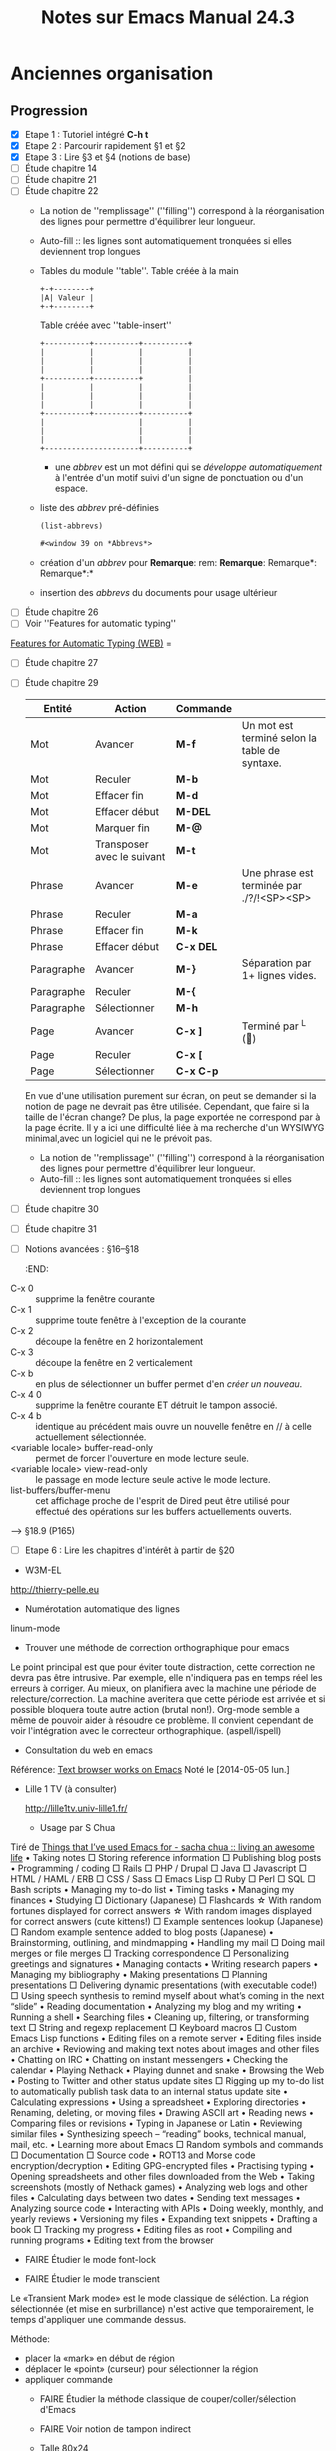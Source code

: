 #+TITLE: Notes sur Emacs Manual 24.3
* Anciennes organisation
** Progression
   - [X] Etape 1 : Tutoriel intégré *C-h t*
   - [X] Etape 2 : Parcourir rapidement §1 et §2
   - [X] Etape 3 : Lire §3 et §4 (notions de base)
   - [ ] Étude chapitre 14
   - [ ] Étude chapitre 21
   - [ ] Étude chapitre 22
     - La notion de ''remplissage'' (''filling'') correspond à la réorganisation des lignes pour permettre d'équilibrer leur longueur.
     - Auto-fill :: les lignes sont automatiquement tronquées si elles deviennent trop longues
     - Tables du module ''table''.
       Table créée à la main
       #+begin_example 
       	+-+--------+
       	|A| Valeur |     
       	+-+--------+
       #+end_example

       Table créée avec ''table-insert''
       #+begin_example
       	+----------+----------+----------+
       	|          |          |          |
       	|          |          |          |
       	|          |          |          |
       	+----------+----------+          |
       	|          |          |          |
       	|          |          |          |
       	|          |          |          |
       	+----------+----------+----------+
       	|                     |          |
       	|                     |          |
       	|                     |          |
       	+---------------------+----------+
       #+end_example
       - une /abbrev/ est un mot défini qui se /développe automatiquement/ à l'entrée d'un motif suivi d'un signe de ponctuation ou d'un espace.
     - liste des /abbrev/ pré-définies
       #+begin_src elisp :results org
       (list-abbrevs)
       #+end_src

       #+RESULTS:
       #+BEGIN_SRC org
     #<window 39 on *Abbrevs*>
     #+END_SRC
     - création d'un /abbrev/ pour *Remarque*:  rem: *Remarque*: Remarque*: Remarque*:*
     - insertion des /abbrevs/ du documents pour usage ultérieur
   - [ ] Étude chapitre 26
   - [ ] Voir ''Features for automatic typing''
[[http://www.gnu.org/software/emacs/manual/html_mono/autotype.html][Features for Automatic Typing (WEB)]] =
   - [ ] Étude chapitre 27
   - [ ] Étude chapitre 29
     | Entité     | Action                     | Commande  |                                               |
     |------------+----------------------------+-----------+-----------------------------------------------|
     | Mot        | Avancer                    | *M-f*     | Un mot est terminé selon la table de syntaxe. |
     | Mot        | Reculer                    | *M-b*     |                                               |
     | Mot        | Effacer fin                | *M-d*     |                                               |
     | Mot        | Effacer début              | *M-DEL*   |                                               |
     | Mot        | Marquer fin                | *M-@*     |                                               |
     | Mot        | Transposer avec le suivant | *M-t*     |                                               |
     |------------+----------------------------+-----------+-----------------------------------------------|
     | Phrase     | Avancer                    | *M-e*     | Une phrase est terminée par ./?/!<SP><SP>     |
     | Phrase     | Reculer                    | *M-a*     |                                               |
     | Phrase     | Effacer fin                | *M-k*     |                                               |
     | Phrase     | Effacer début              | *C-x DEL* |                                               |
     |------------+----------------------------+-----------+-----------------------------------------------|
     | Paragraphe | Avancer                    | *M-}*     | Séparation par 1+ lignes vides.               |
     | Paragraphe | Reculer                    | *M-{*     |                                               |
     | Paragraphe | Sélectionner               | *M-h*     |                                               |
     |------------+----------------------------+-----------+-----------------------------------------------|
     | Page       | Avancer                    | *C-x ]*   | Terminé par ^L ()                           |
     | Page       | Reculer                    | *C-x [*   |                                               |
     | Page       | Sélectionner               | *C-x C-p* |                                               |
     |------------+----------------------------+-----------+-----------------------------------------------|
     
     En vue d'une utilisation purement sur écran, on peut se demander si la notion de page ne devrait pas être utilisée.  Cependant, que faire si la taille de l'écran change?  De plus, la page exportée ne correspond par à la page écrite.  Il y a ici une difficulté       liée à ma recherche d'un WYSIWYG minimal,avec un logiciel qui ne le prévoit pas.
     - La notion de ''remplissage'' (''filling'') correspond à la réorganisation des lignes pour permettre d'équilibrer leur longueur.
     - Auto-fill :: les lignes sont automatiquement tronquées si elles deviennent trop longues      
   - [ ] Étude chapitre 30
   - [ ] Étude chapitre 31
   - [ ] Notions avancées : §16--§18
     :END:      
- C-x 0 :: supprime la fenêtre courante
- C-x 1 :: supprime toute fenêtre à l'exception de la courante
- C-x 2 :: découpe la fenêtre en 2 horizontalement
- C-x 3 :: découpe la fenêtre en 2 verticalement 
- C-x b :: en plus de sélectionner un buffer permet d'en /créer un nouveau/.
- C-x 4 0 :: supprime la fenêtre courante ET détruit le tampon associé.
- C-x 4 b :: identique au précédent mais ouvre un nouvelle fenêtre en // à celle actuellement sélectionnée.
- <variable locale> buffer-read-only :: permet de forcer l'ouverture en mode lecture seule.
- <variable locale> view-read-only :: le passage en mode lecture seule active le mode lecture.
- list-buffers/buffer-menu :: cet affichage proche de l'esprit de Dired peut être utilisé pour effectué des opérations sur les buffers actuellements ouverts.
-----> §18.9 (P165)
    - [ ] Etape 6 : Lire les chapitres d'intérêt à partir de §20
      
   - W3M-EL
[[http://thierry-pelle.eu]]
   - Numérotation automatique des lignes
linum-mode
   - Trouver une méthode de correction orthographique pour emacs
Le point principal est que pour éviter toute distraction, cette
correction ne devra pas être intrusive. Par exemple, elle n'indiquera
pas en temps réel les erreurs à corriger. Au mieux, on planifiera avec
la machine une période de relecture/correction. La machine averitera
que cette période est arrivée et si possible bloquera toute autre
action (brutal non!).  Org-mode semble a même de pouvoir aider à
résoudre ce problème. Il convient cependant de voir l'intégration avec
le correcteur orthographique. (aspell/ispell)
   - Consultation du web en emacs
Référence: [[http://emacs-w3m.namazu.org/][Text browser works on Emacs]] 
 Noté le [2014-05-05 lun.]
- Lille 1 TV (à consulter)
 
 http://lille1tv.univ-lille1.fr/
   - Usage par S Chua
Tiré de [[http://sachachua.com/blog/2012/06/things-that-ive-used-emacs-for/][Things that I’ve used Emacs for - sacha chua :: living an awesome life]]
 • Taking notes
      □ Storing reference information
      □ Publishing blog posts
  • Programming / coding
      □ Rails
      □ PHP / Drupal
      □ Java
      □ Javascript
      □ HTML / HAML / ERB
      □ CSS / Sass
      □ Emacs Lisp
      □ Ruby
      □ Perl
      □ SQL
      □ Bash scripts
  • Managing my to-do list
  • Timing tasks
  • Managing my finances
  • Studying
      □ Dictionary (Japanese)
      □ Flashcards
          ☆ With random fortunes displayed for correct answers
          ☆ With random images displayed for correct answers (cute kittens!)
      □ Example sentences lookup (Japanese)
      □ Random example sentence added to blog posts (Japanese)
  • Brainstorming, outlining, and mindmapping
  • Handling my mail
      □ Doing mail merges or file merges
      □ Tracking correspondence
      □ Personalizing greetings and signatures
  • Managing contacts
  • Writing research papers
  • Managing my bibliography
  • Making presentations
      □ Planning presentations
      □ Delivering dynamic presentations (with executable code!)
      □ Using speech synthesis to remind myself about what’s coming in the next “slide”
  • Reading documentation
  • Analyzing my blog and my writing
  • Running a shell
  • Searching files
  • Cleaning up, filtering, or transforming text
      □ String and regexp replacement
      □ Keyboard macros
      □ Custom Emacs Lisp functions
  • Editing files on a remote server
  • Editing files inside an archive
  • Reviowing and making text notes about images and other files
  • Chatting on IRC
  • Chatting on instant messengers
  • Checking the calendar
  • Playing Nethack
  • Playing dunnet and snake
  • Browsing the Web
  • Posting to Twitter and other status update sites
      □ Rigging up my to-do list to automatically publish task data to an internal status update site
  • Calculating expressions
  • Using a spreadsheet
  • Exploring directories
  • Renaming, deleting, or moving files
  • Drawing ASCII art
  • Reading news
  • Comparing files or revisions
  • Typing in Japanese or Latin
  • Reviewing similar files
  • Synthesizing speech – “reading” books, technical manual, mail, etc.
  • Learning more about Emacs
      □ Random symbols and commands
      □ Documentation
      □ Source code
  • ROT13 and Morse code encryption/decryption
  • Editing GPG-encrypted files
  • Practising typing
  • Opening spreadsheets and other files downloaded from the Web
  • Taking screenshots (mostly of Nethack games)
  • Analyzing web logs and other files
  • Calculating days between two dates
  • Sending text messages
  • Analyzing source code
  • Interacting with APIs
  • Doing weekly, monthly, and yearly reviews
  • Versioning my files
  • Expanding text snippets
  • Drafting a book
      □ Tracking my progress
  • Editing files as root
  • Compiling and running programs
  • Editing text from the browser

   - FAIRE Étudier le mode font-lock
    :PROPERTIES:
    :ID:       82ec060b-15d2-4f72-83d4-5a1560b3d288
    :END:
   - FAIRE Étudier le mode transcient
   :PROPERTIES:
   :ID:       9c28144a-bbca-4f25-a089-356b6f73ac8e
   :END:
Le «Transient Mark mode» est le mode classique de séléction.  La
région sélectionnée (et mise en surbrillance) n'est active que
temporairement, le temps d'appliquer une commande dessus.

Méthode:
- placer la «mark» en début de région
- déplacer le «point» (curseur) pour sélectionner la région
- appliquer commande
   - FAIRE Étudier la méthode classique de couper/coller/sélection d'Emacs
    :PROPERTIES:
    :ID:       1bd6903c-72c6-4d5c-8d36-de147d7f9b0f
    :END:

   - FAIRE Voir notion de tampon indirect 
    :PROPERTIES:
    :ID:       284296f3-8bc6-4510-bcba-1b345b887f4e
    :END:
   - Talle 80x24
0        1         2         3         4         5         6         7         8
12345678901234567890123456789012345678901234567890123456789012345678901234567890
2
3
4
5
6
7
8
9
10
11
12
13
14
15
16
17
18
19
20
21
22
23
24



===============================================================================================================
Fortnight-agenda (W50-W51):
Monday      8 December 2014 W50
  Médiathèques:Scheduled:  LIRE [#B] La télévision est morte... vive ma télévision [2014-11-18 mar.] :bib::livre:
Tuesday     9 December 2014
               8:00...... ----------------
               9:43...... now - - - - - - - - - - - - - - - - - - - - - - - - -
              10:00...... ----------------
              12:00...... ----------------
              14:00...... ----------------
              16:00...... ----------------
              18:00...... ----------------
  journal:    18:30-20:30 Scheduled:  FAIRE Conférence, le Secret Lille 1
              20:00...... ----------------
  journal:    Scheduled:  FAIRE [#A] Réorganisation des fichiers ([2014-12-02 mar.]) :activités::
  journal:    Scheduled:  FAIRE [#A] Contrat prestation informatique
  projet:     Scheduled:  FAIRE [#A] Étude chapitre 33             :emacs::
  projet:     Scheduled:  [#A] Programmation fonctionnelle        :python::
  projet:     Scheduled:  [#A] Références complémentaires             :PL::
  projets:    (1/7):  FAIRE [#A] Tri Documents projets       :projets::
  Médiathèques:Sched. 2x:  LIRE [#B] La télévision est morte... vive ma télévision [2014-11-18 mar.] :bib::livre:
  moocs:      Scheduled:  FAIRE Semaine 1                   :hebdo:python::
  moocs:      Scheduled:  FAIRE [#B] Semaine 2               :hebdo:crime::
  journal:    Scheduled:  FAIRE Réorganiser journée sans matériels informatiques
  journal:    Scheduled:  FAIRE Rechercher ''Yes we cook'' BMLille
  Médiathèques:Deadline:   RETOURNER [#C] Symphonie n°1 (Bruckner) [2014-11-18 mar.] :bib::cd:
  Médiathèques:Deadline:   RETOURNER [#C] Symphonie n°3 (Bruckner) [2014-11-18 mar.] :bib::cd:
  Médiathèques:Deadline:   RETOURNER [#C] Symphonie n°5 (Chostakovitch) [2014-11-18 mar.] :bib::cd:
  Médiathèques:Deadline:   RETOURNER [#C] Les Vélins Carminae [2014-11-18 mar.] :bib::livre:
  Médiathèques:Deadline:   RETOURNER [#C] Buffy (Saison 4) [2014-11-18 mar.] :bib::dvd:
  Médiathèques:Deadline:   RETOURNER [#C] After extra time (Nyman) [2014-11-18 mar.] :bib::cd:
  Médiathèques:[#C] Médiathèque Fives         :bib:lille::fives:
  perso:      FAIRE [#B] D:SOIR                :quotidien:sdb::
  perso:      FAIRE [#A] D:MATIN               :quotidien:sdb::
  perso:      FAIRE [#B] Rasage                :quotidien:sdb::
  perso:      FAIRE [#B] Bain                  :quotidien:sdb::
Wednesday  10 December 2014
  journal:    Scheduled:  FAIRE [#A] Étude coût petit déjeuner     :hebdo::
  projet:     Scheduled:  FAIRE [#A] Tri pour lecture / pertinence :PL:trier::
  projets:    (2/7):  FAIRE [#A] Tri Documents projets       :projets::
  perso:      Scheduled:  FAIRE Nouvelle campagne de mesure Plaque :appart::
  projet:     Scheduled:  FAIRE Imprimer et/ou relire de façon plus approfondie :PL:lectures:ATTACH::
  projet:     Scheduled:  FAIRE [#B] Notes sur ''A case for comtemporary Literate Programming'' :PL:lectures::ATTACH:
  projet:     Scheduled:  FAIRE [#B] Notes sur ''Requirements for an Elucidative Programming Environment'' :PL:lectures::ATTACH:
  projet:     Scheduled:  FAIRE Remarques personnelles                :PL::
  prestation: Scheduled:  FAIRE Contacter F. Paturot pour migration STIC :e19:téléphone:délégué::suivi:
  Médiathèques:Médiathèque Tourcoing   :bib:bm:autre::Tourcoing:
Thursday   11 December 2014
  Médiathèques: 9:00-18:30 Médiathèque Tourcoing   :bib:bm:autre::Tourcoing:
  projets:    (3/7):  FAIRE [#A] Tri Documents projets       :projets::
Friday     12 December 2014
  perso:      14:00...... Scheduled:  FAIRE Consommation moyenne EDF globale (compteur) :appart::
  perso:      14:00...... Scheduled:  FAIRE Consommation moyenne annuelle EDF globale (compteur) :appart::
  projets:    (4/7):  FAIRE [#A] Tri Documents projets       :projets::
  moocs:      Scheduled:  FAIRE Semaine 2                    :hebdo:ecoue::
  moocs:      Scheduled:  FAIRE Semaine 7                    :hebdo:média::
  moocs:      Scheduled:  FAIRE Reprise S1,S2,S3             :hebdo:média::
  projet:     Scheduled:  FAIRE [[info:eintr#append-to-buffer][Manuel 4.4]] ---- Reprendre ici (fonction complexe) ---- :emacs:elisp::
  projets:    Scheduled:  FAIRE Sciences Humaines (n° Oct 2014)  :projets::
Saturday   13 December 2014
  moocs:      Scheduled:  FAIRE [#A] Semaine 3               :hebdo:crime::
  projets:    (5/7):  FAIRE [#A] Tri Documents projets       :projets::
  journal:    Scheduled:  FAIRE Traiter courriers         :hebdo::courrier:
  moocs:      Scheduled:  FAIRE Semaine 6                    :hebdo:média::
  moocs:      Scheduled:  FAIRE Semaine 2                   :hebdo:python::
  moocs:      Scheduled:  FAIRE Semaine 4                    :hebdo:crime::
  moocs:      Scheduled:  FAIRE Semaine 5                    :hebdo:crime::
  journal:    Scheduled:  Podcasts                             :activités::
  journal:    Scheduled:  podcasts organisation                :activités::
  journal:    Scheduled:  FAIRE Prévision compta 2015              :compta:
  journal:    Scheduled:  FAIRE Choix des documents publics/privés
  journal:    Scheduled:  FAIRE Organisation documents publics sur domaine
  journal:    Scheduled:  FAIRE Étude répartition dépenses 2014
  journal:    Scheduled:  FAIRE Mode batch ou temps réél impacts/philosophie/usage
  journal:    Scheduled:  FAIRE Répartir dépenses EDF abonnement/consommation
  journal:    Scheduled:  FAIRE Chercher ArduinoEsplora
  journal:    Scheduled:  FAIRE Utilitaire de mesure consommation ADSL
  journal:    Scheduled:  FAIRE Test PP sur Org
  journal:    Scheduled:  FAIRE Langage Icon ?????
  journal:    Scheduled:  FAIRE Voir ''programmation impérative''
  journal:    Scheduled:  FAIRE Voir ressources framasoft
  projet:     Scheduled:  FAIRE WORG : Analyse structure du document Worg :orgmode::exemples:
  projet:     Scheduled:  FAIRE Reprendre notes manuscriptes      :calcul::
  Médiathèques:Médiathèque Villeneuve-Asq    :bib:bm:autre::Asq:
Sunday     14 December 2014
  projets:    (6/7):  FAIRE [#A] Tri Documents projets       :projets::
  moocs:      Scheduled:  Semaine 6                          :hebdo:ecoue::
  loisirs:    Scheduled:  FAIRE F3: Murdock              :hebdo:tv::replay:
  Médiathèques:Scheduled:  LIRE [#B] Le Cid [2014-11-18 mar.]      :bib::cd:
Monday     15 December 2014 W51
  projets:    (7/7):  FAIRE [#A] Tri Documents projets       :projets::
  moocs:      Scheduled:  FAIRE Semaine 3             :hebdo:ecoue::ATTACH:
  moocs:      Scheduled:  FAIRE Semaine 3                   :hebdo:python::
  moocs:      Scheduled:  FAIRE Semaine 5                   :hebdo:python::
  moocs:      Scheduled:  FAIRE Semaine 7                   :hebdo:python::
  moocs:      Scheduled:  FAIRE Semaine 6                    :hebdo:crime::
  moocs:      Scheduled:  FAIRE Semaine 7                    :hebdo:crime::
  journal:    Scheduled:  FAIRE Fabriquer müesli
  journal:    Scheduled:  FAIRE Partager certaines ressources
  projet:     Scheduled:  FAIRE Étude chapitre 30                  :emacs::
  projet:     Scheduled:  31.4 : Emacs server                      :emacs::
  projet:     Scheduled:  FAIRE Reprise chaptres 14+               :emacs::
  projet:     Deadline:   FAIRE Étude chapitre 30                  :emacs::
Tuesday    16 December 2014
  moocs:      Scheduled:  FAIRE Semaine 5                    :hebdo:ecoue::
  moocs:      Scheduled:  FAIRE Reprise S4,S4,S5             :hebdo:média::
  moocs:      Scheduled:  FAIRE Semaine 6                   :hebdo:python::
  projet:     Scheduled:  FAIRE 31.9 : Recursive edition ; 31.11 : Hyperlinks :emacs::
  Médiathèques:[#C] Médiathèque Fives         :bib:lille::fives:
Wednesday  17 December 2014
  projet:     Scheduled:  FAIRE [#B] Sur ''Note taking as an Art of Transmission'' :notes:lectures::blair:2004:
  projet:     Scheduled:  FAIRE [#B] Sur ''Opening the Early Modern Toolbox'' :notes:lectures::Schofield:weber:
  journal:    Deadline:   FAIRE Étude durée de vie confiture       :hebdo::
  Médiathèques:Médiathèque Tourcoing   :bib:bm:autre::Tourcoing:
Thursday   18 December 2014
  Médiathèques: 9:00-18:30 Médiathèque Tourcoing   :bib:bm:autre::Tourcoing:
Friday     19 December 2014
  Médiathèques:14:00-18:00 Médiathèque Marq en Baroeul :bib:bm:autre:Lomme::Marq:
  moocs:      Scheduled:  FAIRE Reprise S6,S7                :hebdo:média::
  projet:     Scheduled:  FAIRE [#C] Sur ''lire et rédiger a la fac'' {BMMq 374.11 BOEG} edition 2005 :notes::
  projet:     Scheduled:  [#C] Techniques de lecture rapide (Exercices) :notes:chevalier::
  projet:     Scheduled:  FAIRE [#C] Voir méthodes de prises de notes proposées :notes:chevalier::
Saturday   20 December 2014
  journal:    Scheduled:  FAIRE Traiter courriers         :hebdo::courrier:
  journal:    Scheduled:  FAIRE Imprimer manuel Ledger 3
  Médiathèques:Médiathèque Villeneuve-Asq    :bib:bm:autre::Asq:
  Médiathèques:Médiathèque Roubaix       :bib:bm:autre::Roubaix:
Sunday     21 December 2014
  journal:    Scheduled:  FAIRE Tri mél                        :hebdo::mél:
  moocs:      Scheduled:  FAIRE [#B] Semaine 4               :hebdo:ecoue::
  loisirs:    Scheduled:  FAIRE F3: Murdock              :hebdo:tv::replay:
  journal:    Scheduled:  FAIRE [#B] Choix d'une solution de sauvegarde.
  journal:    Scheduled:  FAIRE [#B] Choix d'un support de sauvegarde.
  journal:    Scheduled:  FAIRE Imprimer les exports de documents ORG comme archives.
  journal:    Scheduled:  FAIRE Trouver une méthode pour cataloguer les archives
  perso:      [#C] Lessive                            :appart::

===============================================================================================================
Global list of TODO items of type: ALL
  perso:      FAIRE [#A] D:MATIN               :quotidien:sdb::
  moocs:      FAIRE [#A] Semaine 3               :hebdo:crime::
  journal:    FAIRE [#A] Étude coût petit déjeuner     :hebdo::
  journal:    FAIRE [#A] Réorganisation des fichiers ([2014-12-02 mar.]) :activités::
  journal:    FAIRE [#A] Tri docs EVON             :activités::
  journal:    FAIRE [#A] Contrat prestation informatique
  perso:      FAIRE [#A] Consommation journalière moyenne EAU :appart::
  perso:      FAIRE [#A] Consommation journalière moyenne annuelle EAU :appart::
  projet:     FAIRE [#A] Étude chapitre 33             :emacs::
  projet:     FAIRE [#A] Tri pour lecture / pertinence :PL:trier::
  projets:    FAIRE [#A] Tri Documents projets       :projets::
  projet:     FAIRE [#A] Le DOM.                   :doc_actif::
  projet:     FAIRE [#A] Questions:                :doc_actif::
  projet:     FAIRE [#A] Est-il possible de réaliser un outil canevas réalisant cette opération? :doc_actif::
  perso:      FAIRE MAJ Compta              :quotidien::compta:
  perso:      FAIRE [#B] Rasage                :quotidien:sdb::
  perso:      FAIRE Douche                     :quotidien:sdb::
  perso:      FAIRE [#B] Bain                  :quotidien:sdb::
  perso:      FAIRE [#B] D:SOIR                :quotidien:sdb::
  journal:    FAIRE Traiter courriers         :hebdo::courrier:
  journal:    FAIRE Tri mél                        :hebdo::mél:
  moocs:      FAIRE Semaine 2                    :hebdo:ecoue::
  moocs:      FAIRE Semaine 3             :hebdo:ecoue::ATTACH:
  moocs:      FAIRE [#B] Semaine 4               :hebdo:ecoue::
  moocs:      FAIRE Semaine 5                    :hebdo:ecoue::
  moocs:      FAIRE Semaine 6                    :hebdo:média::
  moocs:      FAIRE Semaine 7                    :hebdo:média::
  moocs:      FAIRE Reprise S1,S2,S3             :hebdo:média::
  moocs:      FAIRE Reprise S4,S4,S5             :hebdo:média::
  moocs:      FAIRE Reprise S6,S7                :hebdo:média::
  moocs:      FAIRE Initiation Python           :hebdo::python:
  moocs:      FAIRE Semaine 1                   :hebdo:python::
  moocs:      FAIRE Semaine 2                   :hebdo:python::
  moocs:      FAIRE Semaine 3                   :hebdo:python::
  moocs:      FAIRE Semain  4                   :hebdo:python::
  moocs:      FAIRE Semaine 5                   :hebdo:python::
  moocs:      FAIRE Semaine 6                   :hebdo:python::
  moocs:      FAIRE Semaine 7                   :hebdo:python::
  moocs:      FAIRE Semaine 8                   :hebdo:python::
  moocs:      FAIRE [#B] Semaine 2               :hebdo:crime::
  moocs:      FAIRE Semaine 4                    :hebdo:crime::
  moocs:      FAIRE Semaine 5                    :hebdo:crime::
  moocs:      FAIRE Semaine 6                    :hebdo:crime::
  moocs:      FAIRE Semaine 7                    :hebdo:crime::
  loisirs:    FAIRE F3: Murdock              :hebdo:tv::replay:
  journal:    FAIRE Étude durée de vie confiture       :hebdo::
  journal:    FAIRE Sauvegarde sur DVD                 :hebdo::
  journal:    FAIRE Sauvegarde EVON        :hebdo::équipements:
  journal:    FAIRE Tri de EVON/Projets/Documentation :activités::
  journal:    FAIRE Tri docs CQ 62          :activités::URGENT:
  journal:    FAIRE Prévision compta 2015              :compta:
  journal:    FAIRE Politique de sauvegarde
  journal:    FAIRE [#B] Choix d'une solution de sauvegarde.
  journal:    FAIRE [#B] Choix d'un support de sauvegarde.
  journal:    FAIRE Choix des documents publics/privés
  journal:    FAIRE Imprimer les exports de documents ORG comme archives.
  journal:    FAIRE Trouver une méthode pour cataloguer les archives
  journal:    FAIRE Organisation documents public
  journal:    FAIRE Organisation documents publics sur domaine
  journal:    FAIRE Refaire CV
  journal:    FAIRE Réorganiser journée sans matériels informatiques
  journal:    FAIRE Étude répartition dépenses 2014
  journal:    FAIRE Attestation Assurance LMH
  journal:    FAIRE Déterminer coût moyen horaire France 2015
  journal:    FAIRE Tri docs soliavos
  journal:    FAIRE Mode batch ou temps réél impacts/philosophie/usage
  journal:    FAIRE Comment envoyer un doc de CQ62 à EVON.
  journal:    FAIRE Séparer les comptes EVON Pro et Perso
  journal:    FAIRE Resto traditionnel = 1 par trimestre
  journal:    FAIRE Resto rapide = 1 par semaine
  journal:    FAIRE 2015: préparer repas 4 heures par jour
  journal:    FAIRE 2015 : Abonnement Med Tg 51€
  journal:    FAIRE Visiter exposition maison natale Ch. de Gaulle
  journal:    FAIRE Rechercher ''La prise de notes au collège''
  journal:    FAIRE Clavier BT sous Linux.
  journal:    FAIRE Emacs/Org sous Androïd (root Androïd)
  journal:    FAIRE Imprimer ou scanner P48-56 (''texte, hypertexte, hypermédia'')
  journal:    FAIRE Enclyclopédié Universalis (Article ''Internet''
  journal:    FAIRE Fabriquer müesli
  journal:    FAIRE Répartir dépenses EDF abonnement/consommation
  journal:    FAIRE Passer LMH pour Attestation assurance
  journal:    FAIRE Imprimer manuel Ledger 3
  journal:    FAIRE Chercher ArduinoEsplora
  journal:    FAIRE Utilitaire de mesure consommation ADSL
  journal:    FAIRE Test PrettyPrint
  journal:    FAIRE Test PP sur Org
  journal:    FAIRE Langage Icon ?????
  journal:    FAIRE Voir ''programmation impérative''
  journal:    FAIRE Voir Auctex
  journal:    FAIRE Prévoir CFE 2016
  journal:    FAIRE Rechercher ''Yes we cook'' BMLille
  journal:    FAIRE Voir ressources framasoft
  journal:    FAIRE Conférence, le Secret Lille 1
  journal:    FAIRE Partager certaines ressources
  journal:    FAIRE Voir possibilité de modifier la gestion des hyperliens firefox
  journal:    FAIRE Voir possibilité de déprogrammer (SCHEDULE) lors du passage à ''FAIT''
  Médiathèques:LIRE [#B] La télévision est morte... vive ma télévision [2014-11-18 mar.] :bib::livre:
  Médiathèques:LIRE [#B] Le Cid [2014-11-18 mar.]      :bib::cd:
  journal:    FAIRE Voir l' ''affaire des 14" (R. Darnton) :bib::
  journal:    FAIRE Rechercher ''Is Google Making Us Stupid?'' (The Atlantic Juillet 2008) :bib::
  perso:      FAIRE Nouvelle campagne de mesure Plaque :appart::
  perso:      FAIRE Consommation moyenne EDF globale (compteur) :appart::
  perso:      FAIRE Consommation moyenne annuelle EDF globale (compteur) :appart::
  perso:      FAIRE [#B] Jeter recyclables            :appart::
  perso:      FAIRE Jeter non recyclable              :appart::
  projet:     FAIRE Étude chapitre 30                  :emacs::
  projet:     FAIRE Étude chapitre 31                  :emacs::
  projet:     FAIRE 31.9 : Recursive edition ; 31.11 : Hyperlinks :emacs::
  projet:     FAIRE Reprise chaptres 14+               :emacs::
  projet:     COURANT Notions avancées : §16--§18      :emacs::
  projet:     FAIRE Trier Documentation Web            :emacs::
  projet:     FAIRE Sur ''COMMON LISP''           :emacs::lisp:
  projet:     FAIRE [[info:eintr#append-to-buffer][Manuel 4.4]] ---- Reprendre ici (fonction complexe) ---- :emacs:elisp::
  projet:     FAIRE Étudier le mode font-lock          :emacs::
  projet:     FAIRE Étudier le mode transcient         :emacs::
  projet:     FAIRE Étudier la méthode classique de couper/coller/sélection d'Emacs :emacs::
  projet:     FAIRE Voir notion de tampon indirect     :emacs::
  projet:     FAIRE Étudier les techniques de programmation lettrée :orgmode::
  projet:     COURANT Org-Mode                :orgmode::ATTACH:
  projet:     FAIRE [#B] (Trier/exploiter) Outils Connexes :orgmode::
  projet:     FAIRE WORG : Analyse structure du document Worg :orgmode::exemples:
  projet:     FAIRE [#B] Étude récupération données depuis FUN :autoweb::fun:
  projet:     FAIRE Sur ''Too much to know'' :notes:lectures::blair:2010:
  projet:     FAIRE [#B] Sur ''Note taking as an Art of Transmission'' :notes:lectures::blair:2004:
  projet:     FAIRE [#B] Sur ''Opening the Early Modern Toolbox'' :notes:lectures::Schofield:weber:
  projet:     FAIRE [#B] Outils nécessaires à un environnement de prise de notes :notes::relire:
  projet:     FAIRE [#B] Idées diverses         :notes:relire::
  projet:     FAIRE Voir *zotero*               :notes:relire::
  projet:     FAIRE [#B] Outils pratiques et leur interconnexion :notes:relire::
  projet:     FAIRE [#B] Utiliser la fonction d'export ''locale'' lors des relectures :notes:relire::
  projet:     FAIRE Usage du Zotero + mise en pratique :notes::
  projet:     FAIRE Sur ''Lecture et prise de notes'' :notes::chevalier:
  projet:     FAIRE Ressources web     :hypertexte:html:html5::
  projet:     FAIRE Sur Partie 1   :hypertexte:lectures:h2ptm::
  projet:     FAIRE Sur ''Texte, hypertexte, hypermédia'' :hypertexte:lectures::qsj:2629:
  projet:     FAIRE [#B] ----> Chapitre IV :hypertexte:lectures:qsj:2629::
  projet:     FAIRE Sur ''Du papyrus à l'hypertexte'' :hypertexte:lectures::papyrus:ATTACH:
  projet:     FAIRE Rechercher              :hypertexte:idées::
  projet:     FAIRE Voir ''Hypertexte et processus cognitif'' {BML3} :hypertexte:références::
  projet:     FAIRE Voir ''Saut technologiques et ruptures dans les modes de représentation'' {BML3} :hypertexte:références::
  projet:     FAIRE Voir ''Techniques avancées pour hypertexte'' {BML3} :hypertexte:références::
  projet:     FAIRE Voir ''Histoire et informatique'' {BML3} :hypertexte:références::
  projet:     FAIRE Voir ''Nouvelles technologie de l'information : ... étude centrée sur l'hypertexte'' {BML3} :hypertexte:références::
  projet:     FAIRE Voir ''Hypermédia et apprentissage'' {BML3} :hypertexte:références::
  projet:     FAIRE Voir ''Texte et ordinateur: les mutations du lire-écrire'' {BML3} :hypertexte:références::
  projet:     FAIRE Voir ''Hypermedia et literacy studies'' {BML3} :hypertexte:références::
  projet:     FAIRE Voir ''Hypertexte et information documentaire'' {BML3} :hypertexte:références::
  projet:     FAIRE Voir ''Créer à l'ère numérique'' {BML3} :hypertexte:références::
  projet:     FAIRE Rechercher ''Métaconnaissance'' (J. Pitrat) (1990) :hypertexte:références::
  projet:     FAIRE Codage de la partie gestion des liens de org :hypertexte::code:
  projet:     ATTENTE Publier code (en particulier faire savoir à Bastien) :hypertexte:code::
  projet:     FAIRE Imprimer et/ou relire de façon plus approfondie :PL:lectures:ATTACH::
  projet:     FAIRE [#B] Notes sur ''A case for comtemporary Literate Programming'' :PL:lectures::ATTACH:
  projet:     FAIRE [#B] Notes sur ''Requirements for an Elucidative Programming Environment'' :PL:lectures::ATTACH:
  projet:     FAIRE Exemples programmes            :PL::ATTACH:
  projet:     FAIRE Nuweb                          :PL::ATTACH:
  projet:     FAIRE Sweave : outil d'implémentation RR avec R et des idées de LP :PL::ATTACH:
  projet:     FAIRE NoWeb                          :PL::ATTACH:
  projet:     FAIRE Remarques personnelles                :PL::
  projets:    FAIRE Sciences Humaines (n° Oct 2014)  :projets::
  projet:     FAIRE Document électronique dynamique {BUL3 005.72 DOC} :doc_actif::
  projet:     FAIRE Recherche Laboratoire GERIICO  :doc_actif::
  prestation: FAIRE Contacter F. Paturot pour migration STIC :e19:téléphone:délégué::suivi:
  projet:     FAIRE Sur ''Initiation à la logique mathématique'' :logique:
  projet:     FAIRE Voir preuve de Cantor-Bernstein  :logique::
  projet:     FAIRE Sur ''les métamorphoses du calcul'' (G.Dowek, 2007) {BMVasq 511 HIS} :calcul:
  projet:     FAIRE Reprendre notes manuscriptes      :calcul::
  projet:     FAIRE Sur ''Le langage des machines'' {BUL1 511.3 FLO} :langage:
  projet:     FAIRE [#C] Sur ''lire et rédiger a la fac'' {BMMq 374.11 BOEG} edition 2005 :notes::
  projet:     FAIRE [#C] Voir méthodes de prises de notes proposées :notes:chevalier::

===============================================================================================================
Fortnight-agenda (W50-W51):
Monday      8 December 2014 W50
  Médiathèques:Scheduled:  LIRE [#B] La télévision est morte... vive ma télévision [2014-11-18 mar.] :bib::livre:
Tuesday     9 December 2014
               8:00...... ----------------
               9:43...... now - - - - - - - - - - - - - - - - - - - - - - - - -
              10:00...... ----------------
              12:00...... ----------------
              14:00...... ----------------
              16:00...... ----------------
              18:00...... ----------------
  journal:    18:30-20:30 Scheduled:  FAIRE Conférence, le Secret Lille 1
              20:00...... ----------------
  journal:    Scheduled:  FAIRE [#A] Réorganisation des fichiers ([2014-12-02 mar.]) :activités::
  journal:    Scheduled:  FAIRE [#A] Contrat prestation informatique
  projet:     Scheduled:  FAIRE [#A] Étude chapitre 33             :emacs::
  projet:     Scheduled:  [#A] Programmation fonctionnelle        :python::
  projet:     Scheduled:  [#A] Références complémentaires             :PL::
  projets:    (1/7):  FAIRE [#A] Tri Documents projets       :projets::
  Médiathèques:Sched. 2x:  LIRE [#B] La télévision est morte... vive ma télévision [2014-11-18 mar.] :bib::livre:
  moocs:      Scheduled:  FAIRE Semaine 1                   :hebdo:python::
  moocs:      Scheduled:  FAIRE [#B] Semaine 2               :hebdo:crime::
  journal:    Scheduled:  FAIRE Réorganiser journée sans matériels informatiques
  journal:    Scheduled:  FAIRE Rechercher ''Yes we cook'' BMLille
  Médiathèques:Deadline:   RETOURNER [#C] Symphonie n°1 (Bruckner) [2014-11-18 mar.] :bib::cd:
  Médiathèques:Deadline:   RETOURNER [#C] Symphonie n°3 (Bruckner) [2014-11-18 mar.] :bib::cd:
  Médiathèques:Deadline:   RETOURNER [#C] Symphonie n°5 (Chostakovitch) [2014-11-18 mar.] :bib::cd:
  Médiathèques:Deadline:   RETOURNER [#C] Les Vélins Carminae [2014-11-18 mar.] :bib::livre:
  Médiathèques:Deadline:   RETOURNER [#C] Buffy (Saison 4) [2014-11-18 mar.] :bib::dvd:
  Médiathèques:Deadline:   RETOURNER [#C] After extra time (Nyman) [2014-11-18 mar.] :bib::cd:
  Médiathèques:[#C] Médiathèque Fives         :bib:lille::fives:
  perso:      FAIRE [#B] D:SOIR                :quotidien:sdb::
  perso:      FAIRE [#A] D:MATIN               :quotidien:sdb::
  perso:      FAIRE [#B] Rasage                :quotidien:sdb::
  perso:      FAIRE [#B] Bain                  :quotidien:sdb::
Wednesday  10 December 2014
  journal:    Scheduled:  FAIRE [#A] Étude coût petit déjeuner     :hebdo::
  projet:     Scheduled:  FAIRE [#A] Tri pour lecture / pertinence :PL:trier::
  projets:    (2/7):  FAIRE [#A] Tri Documents projets       :projets::
  perso:      Scheduled:  FAIRE Nouvelle campagne de mesure Plaque :appart::
  projet:     Scheduled:  FAIRE Imprimer et/ou relire de façon plus approfondie :PL:lectures:ATTACH::
  projet:     Scheduled:  FAIRE [#B] Notes sur ''A case for comtemporary Literate Programming'' :PL:lectures::ATTACH:
  projet:     Scheduled:  FAIRE [#B] Notes sur ''Requirements for an Elucidative Programming Environment'' :PL:lectures::ATTACH:
  projet:     Scheduled:  FAIRE Remarques personnelles                :PL::
  prestation: Scheduled:  FAIRE Contacter F. Paturot pour migration STIC :e19:téléphone:délégué::suivi:
  Médiathèques:Médiathèque Tourcoing   :bib:bm:autre::Tourcoing:
Thursday   11 December 2014
  Médiathèques: 9:00-18:30 Médiathèque Tourcoing   :bib:bm:autre::Tourcoing:
  projets:    (3/7):  FAIRE [#A] Tri Documents projets       :projets::
Friday     12 December 2014
  perso:      14:00...... Scheduled:  FAIRE Consommation moyenne EDF globale (compteur) :appart::
  perso:      14:00...... Scheduled:  FAIRE Consommation moyenne annuelle EDF globale (compteur) :appart::
  projets:    (4/7):  FAIRE [#A] Tri Documents projets       :projets::
  moocs:      Scheduled:  FAIRE Semaine 2                    :hebdo:ecoue::
  moocs:      Scheduled:  FAIRE Semaine 7                    :hebdo:média::
  moocs:      Scheduled:  FAIRE Reprise S1,S2,S3             :hebdo:média::
  projet:     Scheduled:  FAIRE [[info:eintr#append-to-buffer][Manuel 4.4]] ---- Reprendre ici (fonction complexe) ---- :emacs:elisp::
  projets:    Scheduled:  FAIRE Sciences Humaines (n° Oct 2014)  :projets::
Saturday   13 December 2014
  moocs:      Scheduled:  FAIRE [#A] Semaine 3               :hebdo:crime::
  projets:    (5/7):  FAIRE [#A] Tri Documents projets       :projets::
  journal:    Scheduled:  FAIRE Traiter courriers         :hebdo::courrier:
  moocs:      Scheduled:  FAIRE Semaine 6                    :hebdo:média::
  moocs:      Scheduled:  FAIRE Semaine 2                   :hebdo:python::
  moocs:      Scheduled:  FAIRE Semaine 4                    :hebdo:crime::
  moocs:      Scheduled:  FAIRE Semaine 5                    :hebdo:crime::
  journal:    Scheduled:  Podcasts                             :activités::
  journal:    Scheduled:  podcasts organisation                :activités::
  journal:    Scheduled:  FAIRE Prévision compta 2015              :compta:
  journal:    Scheduled:  FAIRE Choix des documents publics/privés
  journal:    Scheduled:  FAIRE Organisation documents publics sur domaine
  journal:    Scheduled:  FAIRE Étude répartition dépenses 2014
  journal:    Scheduled:  FAIRE Mode batch ou temps réél impacts/philosophie/usage
  journal:    Scheduled:  FAIRE Répartir dépenses EDF abonnement/consommation
  journal:    Scheduled:  FAIRE Chercher ArduinoEsplora
  journal:    Scheduled:  FAIRE Utilitaire de mesure consommation ADSL
  journal:    Scheduled:  FAIRE Test PP sur Org
  journal:    Scheduled:  FAIRE Langage Icon ?????
  journal:    Scheduled:  FAIRE Voir ''programmation impérative''
  journal:    Scheduled:  FAIRE Voir ressources framasoft
  projet:     Scheduled:  FAIRE WORG : Analyse structure du document Worg :orgmode::exemples:
  projet:     Scheduled:  FAIRE Reprendre notes manuscriptes      :calcul::
  Médiathèques:Médiathèque Villeneuve-Asq    :bib:bm:autre::Asq:
Sunday     14 December 2014
  projets:    (6/7):  FAIRE [#A] Tri Documents projets       :projets::
  moocs:      Scheduled:  Semaine 6                          :hebdo:ecoue::
  loisirs:    Scheduled:  FAIRE F3: Murdock              :hebdo:tv::replay:
  Médiathèques:Scheduled:  LIRE [#B] Le Cid [2014-11-18 mar.]      :bib::cd:
Monday     15 December 2014 W51
  projets:    (7/7):  FAIRE [#A] Tri Documents projets       :projets::
  moocs:      Scheduled:  FAIRE Semaine 3             :hebdo:ecoue::ATTACH:
  moocs:      Scheduled:  FAIRE Semaine 3                   :hebdo:python::
  moocs:      Scheduled:  FAIRE Semaine 5                   :hebdo:python::
  moocs:      Scheduled:  FAIRE Semaine 7                   :hebdo:python::
  moocs:      Scheduled:  FAIRE Semaine 6                    :hebdo:crime::
  moocs:      Scheduled:  FAIRE Semaine 7                    :hebdo:crime::
  journal:    Scheduled:  FAIRE Fabriquer müesli
  journal:    Scheduled:  FAIRE Partager certaines ressources
  projet:     Scheduled:  FAIRE Étude chapitre 30                  :emacs::
  projet:     Scheduled:  31.4 : Emacs server                      :emacs::
  projet:     Scheduled:  FAIRE Reprise chaptres 14+               :emacs::
  projet:     Deadline:   FAIRE Étude chapitre 30                  :emacs::
Tuesday    16 December 2014
  moocs:      Scheduled:  FAIRE Semaine 5                    :hebdo:ecoue::
  moocs:      Scheduled:  FAIRE Reprise S4,S4,S5             :hebdo:média::
  moocs:      Scheduled:  FAIRE Semaine 6                   :hebdo:python::
  projet:     Scheduled:  FAIRE 31.9 : Recursive edition ; 31.11 : Hyperlinks :emacs::
  Médiathèques:[#C] Médiathèque Fives         :bib:lille::fives:
Wednesday  17 December 2014
  projet:     Scheduled:  FAIRE [#B] Sur ''Note taking as an Art of Transmission'' :notes:lectures::blair:2004:
  projet:     Scheduled:  FAIRE [#B] Sur ''Opening the Early Modern Toolbox'' :notes:lectures::Schofield:weber:
  journal:    Deadline:   FAIRE Étude durée de vie confiture       :hebdo::
  Médiathèques:Médiathèque Tourcoing   :bib:bm:autre::Tourcoing:
Thursday   18 December 2014
  Médiathèques: 9:00-18:30 Médiathèque Tourcoing   :bib:bm:autre::Tourcoing:
Friday     19 December 2014
  Médiathèques:14:00-18:00 Médiathèque Marq en Baroeul :bib:bm:autre:Lomme::Marq:
  moocs:      Scheduled:  FAIRE Reprise S6,S7                :hebdo:média::
  projet:     Scheduled:  FAIRE [#C] Sur ''lire et rédiger a la fac'' {BMMq 374.11 BOEG} edition 2005 :notes::
  projet:     Scheduled:  [#C] Techniques de lecture rapide (Exercices) :notes:chevalier::
  projet:     Scheduled:  FAIRE [#C] Voir méthodes de prises de notes proposées :notes:chevalier::
Saturday   20 December 2014
  journal:    Scheduled:  FAIRE Traiter courriers         :hebdo::courrier:
  journal:    Scheduled:  FAIRE Imprimer manuel Ledger 3
  Médiathèques:Médiathèque Villeneuve-Asq    :bib:bm:autre::Asq:
  Médiathèques:Médiathèque Roubaix       :bib:bm:autre::Roubaix:
Sunday     21 December 2014
  journal:    Scheduled:  FAIRE Tri mél                        :hebdo::mél:
  moocs:      Scheduled:  FAIRE [#B] Semaine 4               :hebdo:ecoue::
  loisirs:    Scheduled:  FAIRE F3: Murdock              :hebdo:tv::replay:
  journal:    Scheduled:  FAIRE [#B] Choix d'une solution de sauvegarde.
  journal:    Scheduled:  FAIRE [#B] Choix d'un support de sauvegarde.
  journal:    Scheduled:  FAIRE Imprimer les exports de documents ORG comme archives.
  journal:    Scheduled:  FAIRE Trouver une méthode pour cataloguer les archives
  perso:      [#C] Lessive                            :appart::

===============================================================================================================
Global list of TODO items of type: ALL
  perso:      FAIRE [#A] D:MATIN               :quotidien:sdb::
  moocs:      FAIRE [#A] Semaine 3               :hebdo:crime::
  journal:    FAIRE [#A] Étude coût petit déjeuner     :hebdo::
  journal:    FAIRE [#A] Réorganisation des fichiers ([2014-12-02 mar.]) :activités::
  journal:    FAIRE [#A] Tri docs EVON             :activités::
  journal:    FAIRE [#A] Contrat prestation informatique
  perso:      FAIRE [#A] Consommation journalière moyenne EAU :appart::
  perso:      FAIRE [#A] Consommation journalière moyenne annuelle EAU :appart::
  projet:     FAIRE [#A] Étude chapitre 33             :emacs::
  projet:     FAIRE [#A] Tri pour lecture / pertinence :PL:trier::
  projets:    FAIRE [#A] Tri Documents projets       :projets::
  projet:     FAIRE [#A] Le DOM.                   :doc_actif::
  projet:     FAIRE [#A] Questions:                :doc_actif::
  projet:     FAIRE [#A] Est-il possible de réaliser un outil canevas réalisant cette opération? :doc_actif::
  perso:      FAIRE MAJ Compta              :quotidien::compta:
  perso:      FAIRE [#B] Rasage                :quotidien:sdb::
  perso:      FAIRE Douche                     :quotidien:sdb::
  perso:      FAIRE [#B] Bain                  :quotidien:sdb::
  perso:      FAIRE [#B] D:SOIR                :quotidien:sdb::
  journal:    FAIRE Traiter courriers         :hebdo::courrier:
  journal:    FAIRE Tri mél                        :hebdo::mél:
  moocs:      FAIRE Semaine 2                    :hebdo:ecoue::
  moocs:      FAIRE Semaine 3             :hebdo:ecoue::ATTACH:
  moocs:      FAIRE [#B] Semaine 4               :hebdo:ecoue::
  moocs:      FAIRE Semaine 5                    :hebdo:ecoue::
  moocs:      FAIRE Semaine 6                    :hebdo:média::
  moocs:      FAIRE Semaine 7                    :hebdo:média::
  moocs:      FAIRE Reprise S1,S2,S3             :hebdo:média::
  moocs:      FAIRE Reprise S4,S4,S5             :hebdo:média::
  moocs:      FAIRE Reprise S6,S7                :hebdo:média::
  moocs:      FAIRE Initiation Python           :hebdo::python:
  moocs:      FAIRE Semaine 1                   :hebdo:python::
  moocs:      FAIRE Semaine 2                   :hebdo:python::
  moocs:      FAIRE Semaine 3                   :hebdo:python::
  moocs:      FAIRE Semain  4                   :hebdo:python::
  moocs:      FAIRE Semaine 5                   :hebdo:python::
  moocs:      FAIRE Semaine 6                   :hebdo:python::
  moocs:      FAIRE Semaine 7                   :hebdo:python::
  moocs:      FAIRE Semaine 8                   :hebdo:python::
  moocs:      FAIRE [#B] Semaine 2               :hebdo:crime::
  moocs:      FAIRE Semaine 4                    :hebdo:crime::
  moocs:      FAIRE Semaine 5                    :hebdo:crime::
  moocs:      FAIRE Semaine 6                    :hebdo:crime::
  moocs:      FAIRE Semaine 7                    :hebdo:crime::
  loisirs:    FAIRE F3: Murdock              :hebdo:tv::replay:
  journal:    FAIRE Étude durée de vie confiture       :hebdo::
  journal:    FAIRE Sauvegarde sur DVD                 :hebdo::
  journal:    FAIRE Sauvegarde EVON        :hebdo::équipements:
  journal:    FAIRE Tri de EVON/Projets/Documentation :activités::
  journal:    FAIRE Tri docs CQ 62          :activités::URGENT:
  journal:    FAIRE Prévision compta 2015              :compta:
  journal:    FAIRE Politique de sauvegarde
  journal:    FAIRE [#B] Choix d'une solution de sauvegarde.
  journal:    FAIRE [#B] Choix d'un support de sauvegarde.
  journal:    FAIRE Choix des documents publics/privés
  journal:    FAIRE Imprimer les exports de documents ORG comme archives.
  journal:    FAIRE Trouver une méthode pour cataloguer les archives
  journal:    FAIRE Organisation documents public
  journal:    FAIRE Organisation documents publics sur domaine
  journal:    FAIRE Refaire CV
  journal:    FAIRE Réorganiser journée sans matériels informatiques
  journal:    FAIRE Étude répartition dépenses 2014
  journal:    FAIRE Attestation Assurance LMH
  journal:    FAIRE Déterminer coût moyen horaire France 2015
  journal:    FAIRE Tri docs soliavos
  journal:    FAIRE Mode batch ou temps réél impacts/philosophie/usage
  journal:    FAIRE Comment envoyer un doc de CQ62 à EVON.
  journal:    FAIRE Séparer les comptes EVON Pro et Perso
  journal:    FAIRE Resto traditionnel = 1 par trimestre
  journal:    FAIRE Resto rapide = 1 par semaine
  journal:    FAIRE 2015: préparer repas 4 heures par jour
  journal:    FAIRE 2015 : Abonnement Med Tg 51€
  journal:    FAIRE Visiter exposition maison natale Ch. de Gaulle
  journal:    FAIRE Rechercher ''La prise de notes au collège''
  journal:    FAIRE Clavier BT sous Linux.
  journal:    FAIRE Emacs/Org sous Androïd (root Androïd)
  journal:    FAIRE Imprimer ou scanner P48-56 (''texte, hypertexte, hypermédia'')
  journal:    FAIRE Enclyclopédié Universalis (Article ''Internet''
  journal:    FAIRE Fabriquer müesli
  journal:    FAIRE Répartir dépenses EDF abonnement/consommation
  journal:    FAIRE Passer LMH pour Attestation assurance
  journal:    FAIRE Imprimer manuel Ledger 3
  journal:    FAIRE Chercher ArduinoEsplora
  journal:    FAIRE Utilitaire de mesure consommation ADSL
  journal:    FAIRE Test PrettyPrint
  journal:    FAIRE Test PP sur Org
  journal:    FAIRE Langage Icon ?????
  journal:    FAIRE Voir ''programmation impérative''
  journal:    FAIRE Voir Auctex
  journal:    FAIRE Prévoir CFE 2016
  journal:    FAIRE Rechercher ''Yes we cook'' BMLille
  journal:    FAIRE Voir ressources framasoft
  journal:    FAIRE Conférence, le Secret Lille 1
  journal:    FAIRE Partager certaines ressources
  journal:    FAIRE Voir possibilité de modifier la gestion des hyperliens firefox
  journal:    FAIRE Voir possibilité de déprogrammer (SCHEDULE) lors du passage à ''FAIT''
  Médiathèques:LIRE [#B] La télévision est morte... vive ma télévision [2014-11-18 mar.] :bib::livre:
  Médiathèques:LIRE [#B] Le Cid [2014-11-18 mar.]      :bib::cd:
  journal:    FAIRE Voir l' ''affaire des 14" (R. Darnton) :bib::
  journal:    FAIRE Rechercher ''Is Google Making Us Stupid?'' (The Atlantic Juillet 2008) :bib::
  perso:      FAIRE Nouvelle campagne de mesure Plaque :appart::
  perso:      FAIRE Consommation moyenne EDF globale (compteur) :appart::
  perso:      FAIRE Consommation moyenne annuelle EDF globale (compteur) :appart::
  perso:      FAIRE [#B] Jeter recyclables            :appart::
  perso:      FAIRE Jeter non recyclable              :appart::
  projet:     FAIRE Étude chapitre 30                  :emacs::
  projet:     FAIRE Étude chapitre 31                  :emacs::
  projet:     FAIRE 31.9 : Recursive edition ; 31.11 : Hyperlinks :emacs::
  projet:     FAIRE Reprise chaptres 14+               :emacs::
  projet:     COURANT Notions avancées : §16--§18      :emacs::
  projet:     FAIRE Trier Documentation Web            :emacs::
  projet:     FAIRE Sur ''COMMON LISP''           :emacs::lisp:
  projet:     FAIRE [[info:eintr#append-to-buffer][Manuel 4.4]] ---- Reprendre ici (fonction complexe) ---- :emacs:elisp::
  projet:     FAIRE Étudier le mode font-lock          :emacs::
  projet:     FAIRE Étudier le mode transcient         :emacs::
  projet:     FAIRE Étudier la méthode classique de couper/coller/sélection d'Emacs :emacs::
  projet:     FAIRE Voir notion de tampon indirect     :emacs::
  projet:     FAIRE Étudier les techniques de programmation lettrée :orgmode::
  projet:     COURANT Org-Mode                :orgmode::ATTACH:
  projet:     FAIRE [#B] (Trier/exploiter) Outils Connexes :orgmode::
  projet:     FAIRE WORG : Analyse structure du document Worg :orgmode::exemples:
  projet:     FAIRE [#B] Étude récupération données depuis FUN :autoweb::fun:
  projet:     FAIRE Sur ''Too much to know'' :notes:lectures::blair:2010:
  projet:     FAIRE [#B] Sur ''Note taking as an Art of Transmission'' :notes:lectures::blair:2004:
  projet:     FAIRE [#B] Sur ''Opening the Early Modern Toolbox'' :notes:lectures::Schofield:weber:
  projet:     FAIRE [#B] Outils nécessaires à un environnement de prise de notes :notes::relire:
  projet:     FAIRE [#B] Idées diverses         :notes:relire::
  projet:     FAIRE Voir *zotero*               :notes:relire::
  projet:     FAIRE [#B] Outils pratiques et leur interconnexion :notes:relire::
  projet:     FAIRE [#B] Utiliser la fonction d'export ''locale'' lors des relectures :notes:relire::
  projet:     FAIRE Usage du Zotero + mise en pratique :notes::
  projet:     FAIRE Sur ''Lecture et prise de notes'' :notes::chevalier:
  projet:     FAIRE Ressources web     :hypertexte:html:html5::
  projet:     FAIRE Sur Partie 1   :hypertexte:lectures:h2ptm::
  projet:     FAIRE Sur ''Texte, hypertexte, hypermédia'' :hypertexte:lectures::qsj:2629:
  projet:     FAIRE [#B] ----> Chapitre IV :hypertexte:lectures:qsj:2629::
  projet:     FAIRE Sur ''Du papyrus à l'hypertexte'' :hypertexte:lectures::papyrus:ATTACH:
  projet:     FAIRE Rechercher              :hypertexte:idées::
  projet:     FAIRE Voir ''Hypertexte et processus cognitif'' {BML3} :hypertexte:références::
  projet:     FAIRE Voir ''Saut technologiques et ruptures dans les modes de représentation'' {BML3} :hypertexte:références::
  projet:     FAIRE Voir ''Techniques avancées pour hypertexte'' {BML3} :hypertexte:références::
  projet:     FAIRE Voir ''Histoire et informatique'' {BML3} :hypertexte:références::
  projet:     FAIRE Voir ''Nouvelles technologie de l'information : ... étude centrée sur l'hypertexte'' {BML3} :hypertexte:références::
  projet:     FAIRE Voir ''Hypermédia et apprentissage'' {BML3} :hypertexte:références::
  projet:     FAIRE Voir ''Texte et ordinateur: les mutations du lire-écrire'' {BML3} :hypertexte:références::
  projet:     FAIRE Voir ''Hypermedia et literacy studies'' {BML3} :hypertexte:références::
  projet:     FAIRE Voir ''Hypertexte et information documentaire'' {BML3} :hypertexte:références::
  projet:     FAIRE Voir ''Créer à l'ère numérique'' {BML3} :hypertexte:références::
  projet:     FAIRE Rechercher ''Métaconnaissance'' (J. Pitrat) (1990) :hypertexte:références::
  projet:     FAIRE Codage de la partie gestion des liens de org :hypertexte::code:
  projet:     ATTENTE Publier code (en particulier faire savoir à Bastien) :hypertexte:code::
  projet:     FAIRE Imprimer et/ou relire de façon plus approfondie :PL:lectures:ATTACH::
  projet:     FAIRE [#B] Notes sur ''A case for comtemporary Literate Programming'' :PL:lectures::ATTACH:
  projet:     FAIRE [#B] Notes sur ''Requirements for an Elucidative Programming Environment'' :PL:lectures::ATTACH:
  projet:     FAIRE Exemples programmes            :PL::ATTACH:
  projet:     FAIRE Nuweb                          :PL::ATTACH:
  projet:     FAIRE Sweave : outil d'implémentation RR avec R et des idées de LP :PL::ATTACH:
  projet:     FAIRE NoWeb                          :PL::ATTACH:
  projet:     FAIRE Remarques personnelles                :PL::
  projets:    FAIRE Sciences Humaines (n° Oct 2014)  :projets::
  projet:     FAIRE Document électronique dynamique {BUL3 005.72 DOC} :doc_actif::
  projet:     FAIRE Recherche Laboratoire GERIICO  :doc_actif::
  prestation: FAIRE Contacter F. Paturot pour migration STIC :e19:téléphone:délégué::suivi:
  projet:     FAIRE Sur ''Initiation à la logique mathématique'' :logique:
  projet:     FAIRE Voir preuve de Cantor-Bernstein  :logique::
  projet:     FAIRE Sur ''les métamorphoses du calcul'' (G.Dowek, 2007) {BMVasq 511 HIS} :calcul:
  projet:     FAIRE Reprendre notes manuscriptes      :calcul::
  projet:     FAIRE Sur ''Le langage des machines'' {BUL1 511.3 FLO} :langage:
  projet:     FAIRE [#C] Sur ''lire et rédiger a la fac'' {BMMq 374.11 BOEG} edition 2005 :notes::
  projet:     FAIRE [#C] Voir méthodes de prises de notes proposées :notes:chevalier::

===============================================================================================================
Fortnight-agenda (W50-W51):
Monday      8 December 2014 W50
  Médiathèques:Scheduled:  LIRE [#B] La télévision est morte... vive ma télévision [2014-11-18 mar.] :bib::livre:
Tuesday     9 December 2014
               8:00...... ----------------
               9:43...... now - - - - - - - - - - - - - - - - - - - - - - - - -
              10:00...... ----------------
              12:00...... ----------------
              14:00...... ----------------
              16:00...... ----------------
              18:00...... ----------------
  journal:    18:30-20:30 Scheduled:  FAIRE Conférence, le Secret Lille 1
              20:00...... ----------------
  journal:    Scheduled:  FAIRE [#A] Réorganisation des fichiers ([2014-12-02 mar.]) :activités::
  journal:    Scheduled:  FAIRE [#A] Contrat prestation informatique
  projet:     Scheduled:  FAIRE [#A] Étude chapitre 33             :emacs::
  projet:     Scheduled:  [#A] Programmation fonctionnelle        :python::
  projet:     Scheduled:  [#A] Références complémentaires             :PL::
  projets:    (1/7):  FAIRE [#A] Tri Documents projets       :projets::
  Médiathèques:Sched. 2x:  LIRE [#B] La télévision est morte... vive ma télévision [2014-11-18 mar.] :bib::livre:
  moocs:      Scheduled:  FAIRE Semaine 1                   :hebdo:python::
  moocs:      Scheduled:  FAIRE [#B] Semaine 2               :hebdo:crime::
  journal:    Scheduled:  FAIRE Réorganiser journée sans matériels informatiques
  journal:    Scheduled:  FAIRE Rechercher ''Yes we cook'' BMLille
  Médiathèques:Deadline:   RETOURNER [#C] Symphonie n°1 (Bruckner) [2014-11-18 mar.] :bib::cd:
  Médiathèques:Deadline:   RETOURNER [#C] Symphonie n°3 (Bruckner) [2014-11-18 mar.] :bib::cd:
  Médiathèques:Deadline:   RETOURNER [#C] Symphonie n°5 (Chostakovitch) [2014-11-18 mar.] :bib::cd:
  Médiathèques:Deadline:   RETOURNER [#C] Les Vélins Carminae [2014-11-18 mar.] :bib::livre:
  Médiathèques:Deadline:   RETOURNER [#C] Buffy (Saison 4) [2014-11-18 mar.] :bib::dvd:
  Médiathèques:Deadline:   RETOURNER [#C] After extra time (Nyman) [2014-11-18 mar.] :bib::cd:
  Médiathèques:[#C] Médiathèque Fives         :bib:lille::fives:
  perso:      FAIRE [#B] D:SOIR                :quotidien:sdb::
  perso:      FAIRE [#A] D:MATIN               :quotidien:sdb::
  perso:      FAIRE [#B] Rasage                :quotidien:sdb::
  perso:      FAIRE [#B] Bain                  :quotidien:sdb::
Wednesday  10 December 2014
  journal:    Scheduled:  FAIRE [#A] Étude coût petit déjeuner     :hebdo::
  projet:     Scheduled:  FAIRE [#A] Tri pour lecture / pertinence :PL:trier::
  projets:    (2/7):  FAIRE [#A] Tri Documents projets       :projets::
  perso:      Scheduled:  FAIRE Nouvelle campagne de mesure Plaque :appart::
  projet:     Scheduled:  FAIRE Imprimer et/ou relire de façon plus approfondie :PL:lectures:ATTACH::
  projet:     Scheduled:  FAIRE [#B] Notes sur ''A case for comtemporary Literate Programming'' :PL:lectures::ATTACH:
  projet:     Scheduled:  FAIRE [#B] Notes sur ''Requirements for an Elucidative Programming Environment'' :PL:lectures::ATTACH:
  projet:     Scheduled:  FAIRE Remarques personnelles                :PL::
  prestation: Scheduled:  FAIRE Contacter F. Paturot pour migration STIC :e19:téléphone:délégué::suivi:
  Médiathèques:Médiathèque Tourcoing   :bib:bm:autre::Tourcoing:
Thursday   11 December 2014
  Médiathèques: 9:00-18:30 Médiathèque Tourcoing   :bib:bm:autre::Tourcoing:
  projets:    (3/7):  FAIRE [#A] Tri Documents projets       :projets::
Friday     12 December 2014
  perso:      14:00...... Scheduled:  FAIRE Consommation moyenne EDF globale (compteur) :appart::
  perso:      14:00...... Scheduled:  FAIRE Consommation moyenne annuelle EDF globale (compteur) :appart::
  projets:    (4/7):  FAIRE [#A] Tri Documents projets       :projets::
  moocs:      Scheduled:  FAIRE Semaine 2                    :hebdo:ecoue::
  moocs:      Scheduled:  FAIRE Semaine 7                    :hebdo:média::
  moocs:      Scheduled:  FAIRE Reprise S1,S2,S3             :hebdo:média::
  projet:     Scheduled:  FAIRE [[info:eintr#append-to-buffer][Manuel 4.4]] ---- Reprendre ici (fonction complexe) ---- :emacs:elisp::
  projets:    Scheduled:  FAIRE Sciences Humaines (n° Oct 2014)  :projets::
Saturday   13 December 2014
  moocs:      Scheduled:  FAIRE [#A] Semaine 3               :hebdo:crime::
  projets:    (5/7):  FAIRE [#A] Tri Documents projets       :projets::
  journal:    Scheduled:  FAIRE Traiter courriers         :hebdo::courrier:
  moocs:      Scheduled:  FAIRE Semaine 6                    :hebdo:média::
  moocs:      Scheduled:  FAIRE Semaine 2                   :hebdo:python::
  moocs:      Scheduled:  FAIRE Semaine 4                    :hebdo:crime::
  moocs:      Scheduled:  FAIRE Semaine 5                    :hebdo:crime::
  journal:    Scheduled:  Podcasts                             :activités::
  journal:    Scheduled:  podcasts organisation                :activités::
  journal:    Scheduled:  FAIRE Prévision compta 2015              :compta:
  journal:    Scheduled:  FAIRE Choix des documents publics/privés
  journal:    Scheduled:  FAIRE Organisation documents publics sur domaine
  journal:    Scheduled:  FAIRE Étude répartition dépenses 2014
  journal:    Scheduled:  FAIRE Mode batch ou temps réél impacts/philosophie/usage
  journal:    Scheduled:  FAIRE Répartir dépenses EDF abonnement/consommation
  journal:    Scheduled:  FAIRE Chercher ArduinoEsplora
  journal:    Scheduled:  FAIRE Utilitaire de mesure consommation ADSL
  journal:    Scheduled:  FAIRE Test PP sur Org
  journal:    Scheduled:  FAIRE Langage Icon ?????
  journal:    Scheduled:  FAIRE Voir ''programmation impérative''
  journal:    Scheduled:  FAIRE Voir ressources framasoft
  projet:     Scheduled:  FAIRE WORG : Analyse structure du document Worg :orgmode::exemples:
  projet:     Scheduled:  FAIRE Reprendre notes manuscriptes      :calcul::
  Médiathèques:Médiathèque Villeneuve-Asq    :bib:bm:autre::Asq:
Sunday     14 December 2014
  projets:    (6/7):  FAIRE [#A] Tri Documents projets       :projets::
  moocs:      Scheduled:  Semaine 6                          :hebdo:ecoue::
  loisirs:    Scheduled:  FAIRE F3: Murdock              :hebdo:tv::replay:
  Médiathèques:Scheduled:  LIRE [#B] Le Cid [2014-11-18 mar.]      :bib::cd:
Monday     15 December 2014 W51
  projets:    (7/7):  FAIRE [#A] Tri Documents projets       :projets::
  moocs:      Scheduled:  FAIRE Semaine 3             :hebdo:ecoue::ATTACH:
  moocs:      Scheduled:  FAIRE Semaine 3                   :hebdo:python::
  moocs:      Scheduled:  FAIRE Semaine 5                   :hebdo:python::
  moocs:      Scheduled:  FAIRE Semaine 7                   :hebdo:python::
  moocs:      Scheduled:  FAIRE Semaine 6                    :hebdo:crime::
  moocs:      Scheduled:  FAIRE Semaine 7                    :hebdo:crime::
  journal:    Scheduled:  FAIRE Fabriquer müesli
  journal:    Scheduled:  FAIRE Partager certaines ressources
  projet:     Scheduled:  FAIRE Étude chapitre 30                  :emacs::
  projet:     Scheduled:  31.4 : Emacs server                      :emacs::
  projet:     Scheduled:  FAIRE Reprise chaptres 14+               :emacs::
  projet:     Deadline:   FAIRE Étude chapitre 30                  :emacs::
Tuesday    16 December 2014
  moocs:      Scheduled:  FAIRE Semaine 5                    :hebdo:ecoue::
  moocs:      Scheduled:  FAIRE Reprise S4,S4,S5             :hebdo:média::
  moocs:      Scheduled:  FAIRE Semaine 6                   :hebdo:python::
  projet:     Scheduled:  FAIRE 31.9 : Recursive edition ; 31.11 : Hyperlinks :emacs::
  Médiathèques:[#C] Médiathèque Fives         :bib:lille::fives:
Wednesday  17 December 2014
  projet:     Scheduled:  FAIRE [#B] Sur ''Note taking as an Art of Transmission'' :notes:lectures::blair:2004:
  projet:     Scheduled:  FAIRE [#B] Sur ''Opening the Early Modern Toolbox'' :notes:lectures::Schofield:weber:
  journal:    Deadline:   FAIRE Étude durée de vie confiture       :hebdo::
  Médiathèques:Médiathèque Tourcoing   :bib:bm:autre::Tourcoing:
Thursday   18 December 2014
  Médiathèques: 9:00-18:30 Médiathèque Tourcoing   :bib:bm:autre::Tourcoing:
Friday     19 December 2014
  Médiathèques:14:00-18:00 Médiathèque Marq en Baroeul :bib:bm:autre:Lomme::Marq:
  moocs:      Scheduled:  FAIRE Reprise S6,S7                :hebdo:média::
  projet:     Scheduled:  FAIRE [#C] Sur ''lire et rédiger a la fac'' {BMMq 374.11 BOEG} edition 2005 :notes::
  projet:     Scheduled:  [#C] Techniques de lecture rapide (Exercices) :notes:chevalier::
  projet:     Scheduled:  FAIRE [#C] Voir méthodes de prises de notes proposées :notes:chevalier::
Saturday   20 December 2014
  journal:    Scheduled:  FAIRE Traiter courriers         :hebdo::courrier:
  journal:    Scheduled:  FAIRE Imprimer manuel Ledger 3
  Médiathèques:Médiathèque Villeneuve-Asq    :bib:bm:autre::Asq:
  Médiathèques:Médiathèque Roubaix       :bib:bm:autre::Roubaix:
Sunday     21 December 2014
  journal:    Scheduled:  FAIRE Tri mél                        :hebdo::mél:
  moocs:      Scheduled:  FAIRE [#B] Semaine 4               :hebdo:ecoue::
  loisirs:    Scheduled:  FAIRE F3: Murdock              :hebdo:tv::replay:
  journal:    Scheduled:  FAIRE [#B] Choix d'une solution de sauvegarde.
  journal:    Scheduled:  FAIRE [#B] Choix d'un support de sauvegarde.
  journal:    Scheduled:  FAIRE Imprimer les exports de documents ORG comme archives.
  journal:    Scheduled:  FAIRE Trouver une méthode pour cataloguer les archives
  perso:      [#C] Lessive                            :appart::

===============================================================================================================
Global list of TODO items of type: ALL
  perso:      FAIRE [#A] D:MATIN               :quotidien:sdb::
  moocs:      FAIRE [#A] Semaine 3               :hebdo:crime::
  journal:    FAIRE [#A] Étude coût petit déjeuner     :hebdo::
  journal:    FAIRE [#A] Réorganisation des fichiers ([2014-12-02 mar.]) :activités::
  journal:    FAIRE [#A] Tri docs EVON             :activités::
  journal:    FAIRE [#A] Contrat prestation informatique
  perso:      FAIRE [#A] Consommation journalière moyenne EAU :appart::
  perso:      FAIRE [#A] Consommation journalière moyenne annuelle EAU :appart::
  projet:     FAIRE [#A] Étude chapitre 33             :emacs::
  projet:     FAIRE [#A] Tri pour lecture / pertinence :PL:trier::
  projets:    FAIRE [#A] Tri Documents projets       :projets::
  projet:     FAIRE [#A] Le DOM.                   :doc_actif::
  projet:     FAIRE [#A] Questions:                :doc_actif::
  projet:     FAIRE [#A] Est-il possible de réaliser un outil canevas réalisant cette opération? :doc_actif::
  perso:      FAIRE MAJ Compta              :quotidien::compta:
  perso:      FAIRE [#B] Rasage                :quotidien:sdb::
  perso:      FAIRE Douche                     :quotidien:sdb::
  perso:      FAIRE [#B] Bain                  :quotidien:sdb::
  perso:      FAIRE [#B] D:SOIR                :quotidien:sdb::
  journal:    FAIRE Traiter courriers         :hebdo::courrier:
  journal:    FAIRE Tri mél                        :hebdo::mél:
  moocs:      FAIRE Semaine 2                    :hebdo:ecoue::
  moocs:      FAIRE Semaine 3             :hebdo:ecoue::ATTACH:
  moocs:      FAIRE [#B] Semaine 4               :hebdo:ecoue::
  moocs:      FAIRE Semaine 5                    :hebdo:ecoue::
  moocs:      FAIRE Semaine 6                    :hebdo:média::
  moocs:      FAIRE Semaine 7                    :hebdo:média::
  moocs:      FAIRE Reprise S1,S2,S3             :hebdo:média::
  moocs:      FAIRE Reprise S4,S4,S5             :hebdo:média::
  moocs:      FAIRE Reprise S6,S7                :hebdo:média::
  moocs:      FAIRE Initiation Python           :hebdo::python:
  moocs:      FAIRE Semaine 1                   :hebdo:python::
  moocs:      FAIRE Semaine 2                   :hebdo:python::
  moocs:      FAIRE Semaine 3                   :hebdo:python::
  moocs:      FAIRE Semain  4                   :hebdo:python::
  moocs:      FAIRE Semaine 5                   :hebdo:python::
  moocs:      FAIRE Semaine 6                   :hebdo:python::
  moocs:      FAIRE Semaine 7                   :hebdo:python::
  moocs:      FAIRE Semaine 8                   :hebdo:python::
  moocs:      FAIRE [#B] Semaine 2               :hebdo:crime::
  moocs:      FAIRE Semaine 4                    :hebdo:crime::
  moocs:      FAIRE Semaine 5                    :hebdo:crime::
  moocs:      FAIRE Semaine 6                    :hebdo:crime::
  moocs:      FAIRE Semaine 7                    :hebdo:crime::
  loisirs:    FAIRE F3: Murdock              :hebdo:tv::replay:
  journal:    FAIRE Étude durée de vie confiture       :hebdo::
  journal:    FAIRE Sauvegarde sur DVD                 :hebdo::
  journal:    FAIRE Sauvegarde EVON        :hebdo::équipements:
  journal:    FAIRE Tri de EVON/Projets/Documentation :activités::
  journal:    FAIRE Tri docs CQ 62          :activités::URGENT:
  journal:    FAIRE Prévision compta 2015              :compta:
  journal:    FAIRE Politique de sauvegarde
  journal:    FAIRE [#B] Choix d'une solution de sauvegarde.
  journal:    FAIRE [#B] Choix d'un support de sauvegarde.
  journal:    FAIRE Choix des documents publics/privés
  journal:    FAIRE Imprimer les exports de documents ORG comme archives.
  journal:    FAIRE Trouver une méthode pour cataloguer les archives
  journal:    FAIRE Organisation documents public
  journal:    FAIRE Organisation documents publics sur domaine
  journal:    FAIRE Refaire CV
  journal:    FAIRE Réorganiser journée sans matériels informatiques
  journal:    FAIRE Étude répartition dépenses 2014
  journal:    FAIRE Attestation Assurance LMH
  journal:    FAIRE Déterminer coût moyen horaire France 2015
  journal:    FAIRE Tri docs soliavos
  journal:    FAIRE Mode batch ou temps réél impacts/philosophie/usage
  journal:    FAIRE Comment envoyer un doc de CQ62 à EVON.
  journal:    FAIRE Séparer les comptes EVON Pro et Perso
  journal:    FAIRE Resto traditionnel = 1 par trimestre
  journal:    FAIRE Resto rapide = 1 par semaine
  journal:    FAIRE 2015: préparer repas 4 heures par jour
  journal:    FAIRE 2015 : Abonnement Med Tg 51€
  journal:    FAIRE Visiter exposition maison natale Ch. de Gaulle
  journal:    FAIRE Rechercher ''La prise de notes au collège''
  journal:    FAIRE Clavier BT sous Linux.
  journal:    FAIRE Emacs/Org sous Androïd (root Androïd)
  journal:    FAIRE Imprimer ou scanner P48-56 (''texte, hypertexte, hypermédia'')
  journal:    FAIRE Enclyclopédié Universalis (Article ''Internet''
  journal:    FAIRE Fabriquer müesli
  journal:    FAIRE Répartir dépenses EDF abonnement/consommation
  journal:    FAIRE Passer LMH pour Attestation assurance
  journal:    FAIRE Imprimer manuel Ledger 3
  journal:    FAIRE Chercher ArduinoEsplora
  journal:    FAIRE Utilitaire de mesure consommation ADSL
  journal:    FAIRE Test PrettyPrint
  journal:    FAIRE Test PP sur Org
  journal:    FAIRE Langage Icon ?????
  journal:    FAIRE Voir ''programmation impérative''
  journal:    FAIRE Voir Auctex
  journal:    FAIRE Prévoir CFE 2016
  journal:    FAIRE Rechercher ''Yes we cook'' BMLille
  journal:    FAIRE Voir ressources framasoft
  journal:    FAIRE Conférence, le Secret Lille 1
  journal:    FAIRE Partager certaines ressources
  journal:    FAIRE Voir possibilité de modifier la gestion des hyperliens firefox
  journal:    FAIRE Voir possibilité de déprogrammer (SCHEDULE) lors du passage à ''FAIT''
  Médiathèques:LIRE [#B] La télévision est morte... vive ma télévision [2014-11-18 mar.] :bib::livre:
  Médiathèques:LIRE [#B] Le Cid [2014-11-18 mar.]      :bib::cd:
  journal:    FAIRE Voir l' ''affaire des 14" (R. Darnton) :bib::
  journal:    FAIRE Rechercher ''Is Google Making Us Stupid?'' (The Atlantic Juillet 2008) :bib::
  perso:      FAIRE Nouvelle campagne de mesure Plaque :appart::
  perso:      FAIRE Consommation moyenne EDF globale (compteur) :appart::
  perso:      FAIRE Consommation moyenne annuelle EDF globale (compteur) :appart::
  perso:      FAIRE [#B] Jeter recyclables            :appart::
  perso:      FAIRE Jeter non recyclable              :appart::
  projet:     FAIRE Étude chapitre 30                  :emacs::
  projet:     FAIRE Étude chapitre 31                  :emacs::
  projet:     FAIRE 31.9 : Recursive edition ; 31.11 : Hyperlinks :emacs::
  projet:     FAIRE Reprise chaptres 14+               :emacs::
  projet:     COURANT Notions avancées : §16--§18      :emacs::
  projet:     FAIRE Trier Documentation Web            :emacs::
  projet:     FAIRE Sur ''COMMON LISP''           :emacs::lisp:
  projet:     FAIRE [[info:eintr#append-to-buffer][Manuel 4.4]] ---- Reprendre ici (fonction complexe) ---- :emacs:elisp::
  projet:     FAIRE Étudier le mode font-lock          :emacs::
  projet:     FAIRE Étudier le mode transcient         :emacs::
  projet:     FAIRE Étudier la méthode classique de couper/coller/sélection d'Emacs :emacs::
  projet:     FAIRE Voir notion de tampon indirect     :emacs::
  projet:     FAIRE Étudier les techniques de programmation lettrée :orgmode::
  projet:     COURANT Org-Mode                :orgmode::ATTACH:
  projet:     FAIRE [#B] (Trier/exploiter) Outils Connexes :orgmode::
  projet:     FAIRE WORG : Analyse structure du document Worg :orgmode::exemples:
  projet:     FAIRE [#B] Étude récupération données depuis FUN :autoweb::fun:
  projet:     FAIRE Sur ''Too much to know'' :notes:lectures::blair:2010:
  projet:     FAIRE [#B] Sur ''Note taking as an Art of Transmission'' :notes:lectures::blair:2004:
  projet:     FAIRE [#B] Sur ''Opening the Early Modern Toolbox'' :notes:lectures::Schofield:weber:
  projet:     FAIRE [#B] Outils nécessaires à un environnement de prise de notes :notes::relire:
  projet:     FAIRE [#B] Idées diverses         :notes:relire::
  projet:     FAIRE Voir *zotero*               :notes:relire::
  projet:     FAIRE [#B] Outils pratiques et leur interconnexion :notes:relire::
  projet:     FAIRE [#B] Utiliser la fonction d'export ''locale'' lors des relectures :notes:relire::
  projet:     FAIRE Usage du Zotero + mise en pratique :notes::
  projet:     FAIRE Sur ''Lecture et prise de notes'' :notes::chevalier:
  projet:     FAIRE Ressources web     :hypertexte:html:html5::
  projet:     FAIRE Sur Partie 1   :hypertexte:lectures:h2ptm::
  projet:     FAIRE Sur ''Texte, hypertexte, hypermédia'' :hypertexte:lectures::qsj:2629:
  projet:     FAIRE [#B] ----> Chapitre IV :hypertexte:lectures:qsj:2629::
  projet:     FAIRE Sur ''Du papyrus à l'hypertexte'' :hypertexte:lectures::papyrus:ATTACH:
  projet:     FAIRE Rechercher              :hypertexte:idées::
  projet:     FAIRE Voir ''Hypertexte et processus cognitif'' {BML3} :hypertexte:références::
  projet:     FAIRE Voir ''Saut technologiques et ruptures dans les modes de représentation'' {BML3} :hypertexte:références::
  projet:     FAIRE Voir ''Techniques avancées pour hypertexte'' {BML3} :hypertexte:références::
  projet:     FAIRE Voir ''Histoire et informatique'' {BML3} :hypertexte:références::
  projet:     FAIRE Voir ''Nouvelles technologie de l'information : ... étude centrée sur l'hypertexte'' {BML3} :hypertexte:références::
  projet:     FAIRE Voir ''Hypermédia et apprentissage'' {BML3} :hypertexte:références::
  projet:     FAIRE Voir ''Texte et ordinateur: les mutations du lire-écrire'' {BML3} :hypertexte:références::
  projet:     FAIRE Voir ''Hypermedia et literacy studies'' {BML3} :hypertexte:références::
  projet:     FAIRE Voir ''Hypertexte et information documentaire'' {BML3} :hypertexte:références::
  projet:     FAIRE Voir ''Créer à l'ère numérique'' {BML3} :hypertexte:références::
  projet:     FAIRE Rechercher ''Métaconnaissance'' (J. Pitrat) (1990) :hypertexte:références::
  projet:     FAIRE Codage de la partie gestion des liens de org :hypertexte::code:
  projet:     ATTENTE Publier code (en particulier faire savoir à Bastien) :hypertexte:code::
  projet:     FAIRE Imprimer et/ou relire de façon plus approfondie :PL:lectures:ATTACH::
  projet:     FAIRE [#B] Notes sur ''A case for comtemporary Literate Programming'' :PL:lectures::ATTACH:
  projet:     FAIRE [#B] Notes sur ''Requirements for an Elucidative Programming Environment'' :PL:lectures::ATTACH:
  projet:     FAIRE Exemples programmes            :PL::ATTACH:
  projet:     FAIRE Nuweb                          :PL::ATTACH:
  projet:     FAIRE Sweave : outil d'implémentation RR avec R et des idées de LP :PL::ATTACH:
  projet:     FAIRE NoWeb                          :PL::ATTACH:
  projet:     FAIRE Remarques personnelles                :PL::
  projets:    FAIRE Sciences Humaines (n° Oct 2014)  :projets::
  projet:     FAIRE Document électronique dynamique {BUL3 005.72 DOC} :doc_actif::
  projet:     FAIRE Recherche Laboratoire GERIICO  :doc_actif::
  prestation: FAIRE Contacter F. Paturot pour migration STIC :e19:téléphone:délégué::suivi:
  projet:     FAIRE Sur ''Initiation à la logique mathématique'' :logique:
  projet:     FAIRE Voir preuve de Cantor-Bernstein  :logique::
  projet:     FAIRE Sur ''les métamorphoses du calcul'' (G.Dowek, 2007) {BMVasq 511 HIS} :calcul:
  projet:     FAIRE Reprendre notes manuscriptes      :calcul::
  projet:     FAIRE Sur ''Le langage des machines'' {BUL1 511.3 FLO} :langage:
  projet:     FAIRE [#C] Sur ''lire et rédiger a la fac'' {BMMq 374.11 BOEG} edition 2005 :notes::
  projet:     FAIRE [#C] Voir méthodes de prises de notes proposées :notes:chevalier::
   - Lancement
   - Syntaxe
Classique :
- emacs :: lance le logiciel
- emacs & :: lance le logiciel en arrière plan
- emacs toto :: ouvre le fichier toto
- emacs toto & :: ouvre le fichier toto en arrière plan
   - Remarques
- Il est en général inutile de relancer à chaque fois Emacs.
- Il est conseillé de le lancer en arrière plan.
  La commande *emacsclient* permet alors d'ouvrir plusieurs sessions
  simultanées.
   - Paramétrage
- inhibit-startup-screen :: si /non-nil/ n'affiche pas l'écran de démarrage
- initial-buffer-choice :: buffer à ouvrir au démarrage
- confirm-kill-emacs :: /nil/ quitter emacs
   - TODO Approfondissements
- programmation elisp
- comment définir un prédicat
- voir _nom_ des caractères Unicode
- apprendre à utiliser les déplacements sans les flèches
- apprendre à utiliser les déplacements par mots/phrases/paragraphes
   - Modes utiles
- linum-mode :: numérote automatiquement les lignes

   - Test BoxQuote
  :PROPERTIES:
  :ARCHIVE_TIME: 2015-01-14 mer. 16:47
  :ARCHIVE_FILE: ~/org/projets/autoformation/prj-autoformation.org
  :ARCHIVE_OLPATH: == Emacs ==
  :ARCHIVE_CATEGORY: emacs
  :END:
--8<---------------cut here---------------start------------->8---
,----[ essai ]
| ceci est un essai
`----
,----
| ,----[ essai ]
| | ceci est un essai
| `----
`----
,----
| ,---- |       |                            |
|       | ,---- |                            |
|       |       | Ceci est du texte boxquoté |
|       | `---- |                            |
| `---- |       |                            |
`----
#+begin_example
 ,----
 ,|  test |
`----
#+end_example
--8<---------------cut here---------------end--------------->8---

Capturée le [2014-11-18 mar. 18:16]
  
  [[file:~/org/carnets/journal-de-bord.org::*MAJ%20Compta][MAJ Compta]]

   - [#B] Exercice Expression Régulière
   :PROPERTIES:
   :ID:       c6636109-a961-4ab9-8313-d27c32a34402
   :END:
   - Une chaîne de 4 à 6 caractères constituées de Lettres ou de Chiffres, mais comportant au moins une consonne ET au moins une voyelle.
   - On peut utiliser le "positive/negative lookahead" (voir en python)
   - ?= ; ?! ; ?.... :: quels usages?

   - [#B] Implémenter usage emacs-webserver
   :PROPERTIES:
   :ID:       f2be7c8b-5531-4bae-ba4c-63a203be187b
   :ARCHIVE_TIME: 2015-01-14 mer. 16:47
   :ARCHIVE_FILE: ~/org/projets/autoformation/prj-autoformation.org
   :ARCHIVE_OLPATH: == Emacs ==
   :ARCHIVE_CATEGORY: emacs
   :ARCHIVE_TODO: FAIRE
   :END:

* Idées
  :PROPERTIES:
  :ARCHIVE_TIME: 2015-01-14 mer. 16:58
  :ARCHIVE_FILE: ~/org/projets/autoformation/prj-autoformation.org
  :ARCHIVE_OLPATH: == Org ==
  :ARCHIVE_CATEGORY: orgmode
  :END:
*Memento* raccourcis Emacs 

- Bascule entre buffers :: C-c b
- Bascule en mode agenda :: C-c a a
- Bascule en mode capture :: C-c c OU C-c r
- Archivage :: C-c C-x C-a
- Mobile push_ => Emacs->Dépôt mobile (org-directory->...) :: C-c C-x RET p 
- Mobile pull_ => Depot mobile (capturé->Emacs)           :: C-c C-x RET g 
- Enregistre un lien :: C-c l


(global-set-key (kbd "<f5>") 'delete-other-windows)
(global-set-key (kbd "<f6>") 'split-window-vertically)
(global-set-key (kbd "<f7>") 'split-window-horizontally)
(global-set-key (kbd "C-M-r") 'remember)     ;; passe en mode note (mode remember)

* Macros
  - F3 ... séquence ... :: Définir macro
  - F4 :: Répéter macro
  - C-x C-k n :: Nommer macro.
    Avant de sauvegarder une macro, il faut la nommer.
  - insert-kbd-macro :: Sauvegarder la macro en se plançant dans le fichier devant la contenir.
    Avec un argument *C-u*, enregistre aussi l'affectation de touche.
  - Remarque :: mon fichier de sauvegarde des macro est _.emacs.d/perso-macro.el_, il est chargé au démarrage par _.emacs.d/init.el_.
